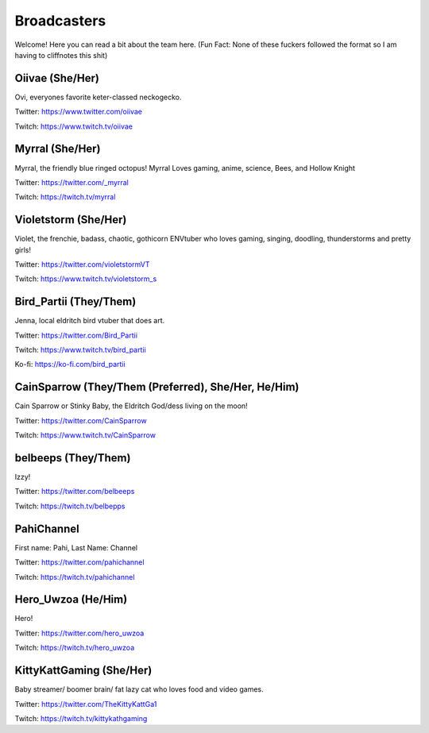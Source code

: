 Broadcasters
========
Welcome! Here you can read a bit about the team here. (Fun Fact: None of these fuckers followed the format so I am having to cliffnotes this shit)


Oiivae (She/Her)
------
Ovi, everyones favorite keter-classed neckogecko.

Twitter: https://www.twitter.com/oiivae

Twitch: https://www.twitch.tv/oiivae


Myrral (She/Her)
-----
Myrral, the friendly blue ringed octopus! Myrral Loves gaming, anime, science, Bees, and Hollow Knight

Twitter: https://twitter.com/_myrral

Twitch: https://twitch.tv/myrral


Violetstorm (She/Her)
-----
Violet, the frenchie, badass, chaotic, gothicorn ENVtuber who loves gaming, singing, doodling, thunderstorms and pretty girls!

Twitter: https://twitter.com/violetstormVT

Twitch: https://www.twitch.tv/violetstorm_s


Bird_Partii (They/Them)
-----
Jenna, local eldritch bird vtuber that does art.

Twitter: https://twitter.com/Bird_Partii

Twitch: https://www.twitch.tv/bird_partii 

Ko-fi: https://ko-fi.com/bird_partii


CainSparrow (They/Them (Preferred), She/Her, He/Him)
-----
Cain Sparrow or Stinky Baby, the Eldritch God/dess living on the moon!

Twitter: https://twitter.com/CainSparrow

Twitch: https://www.twitch.tv/CainSparrow

belbeeps (They/Them)
-----
Izzy!

Twitter: https://twitter.com/belbeeps

Twitch: https://twitch.tv/belbepps

PahiChannel
----
First name: Pahi, Last Name: Channel

Twitter: https://twitter.com/pahichannel

Twitch: https://twitch.tv/pahichannel

Hero_Uwzoa (He/Him)
-----
Hero!

Twitter: https://twitter.com/hero_uwzoa

Twitch: https://twitch.tv/hero_uwzoa

KittyKattGaming (She/Her)
-----
Baby streamer/ boomer brain/ fat lazy cat who loves food and video games.

Twitter: https://twitter.com/TheKittyKattGa1

Twitch: https://twitch.tv/kittykathgaming


